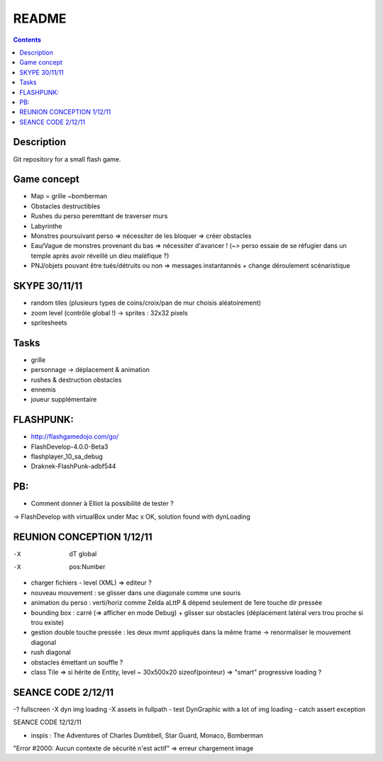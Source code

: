 .. -*- coding: utf-8 -*-

.. _contact: lucas.cimon__AT__ensimag.fr

======
README
======

.. contents::


Description
===========

Git repository for a small flash game.


Game concept
============
- Map = grille ~bomberman
- Obstacles destructibles
- Rushes du perso peremttant de traverser murs
- Labyrinthe
- Monstres poursuivant perso => nécessiter de les bloquer => créer obstacles
- Eau/Vague de monstres provenant du bas => nécessiter d'avancer ! (~> perso essaie de se réfugier dans un temple après avoir réveillé un dieu maléfique ?)
- PNJ/objets pouvant être tués/détruits ou non => messages instantannés + change déroulement scénaristique


SKYPE 30/11/11
==============
- random tiles (plusieurs types de coins/croix/pan de mur choisis aléatoirement)
- zoom level (contrôle global !) -> sprites : 32x32 pixels
- spritesheets


Tasks
=====
- grille
- personnage -> déplacement & animation
- rushes & destruction obstacles
- ennemis
- joueur supplémentaire


FLASHPUNK:
==========
- http://flashgamedojo.com/go/
- FlashDevelop-4.0.0-Beta3
- flashplayer_10_sa_debug
- Draknek-FlashPunk-adbf544


PB:
===
- Comment donner à Elliot la possibilité de tester ?
-> FlashDevelop with virtualBox under Mac
x	OK, solution found with dynLoading


REUNION CONCEPTION 1/12/11
==========================

-X	dT global
-X	pos:Number
-	charger fichiers - level (XML) => editeur ?
-	nouveau mouvement : se glisser dans une diagonale comme une souris
-	animation du perso : verti/horiz comme Zelda aLttP & dépend seulement de 1ere touche dir pressée
-	bounding box : carré (=> afficher en mode Debug)
	+ glisser sur obstacles (déplacement latéral vers trou proche si trou existe)
-	gestion double touche pressée : les deux mvmt appliqués dans la même frame
	-> renormaliser le mouvement diagonal
-	rush diagonal
-	obstacles émettant un souffle ?
-	class Tile => si hérite de Entity, level ~ 30x500x20 sizeof(pointeur)
	=> "smart" progressive loading ?



SEANCE CODE 2/12/11
===================

-?	fullscreen
-X	dyn img loading
-X	assets in fullpath
-	test DynGraphic with a lot of img loading
-	catch assert exception



SEANCE CODE 12/12/11

- inspis : The Adventures of Charles Dumbbell, Star Guard, Monaco, Bomberman
"Error #2000: Aucun contexte de sécurité n'est actif" => erreur chargement image
